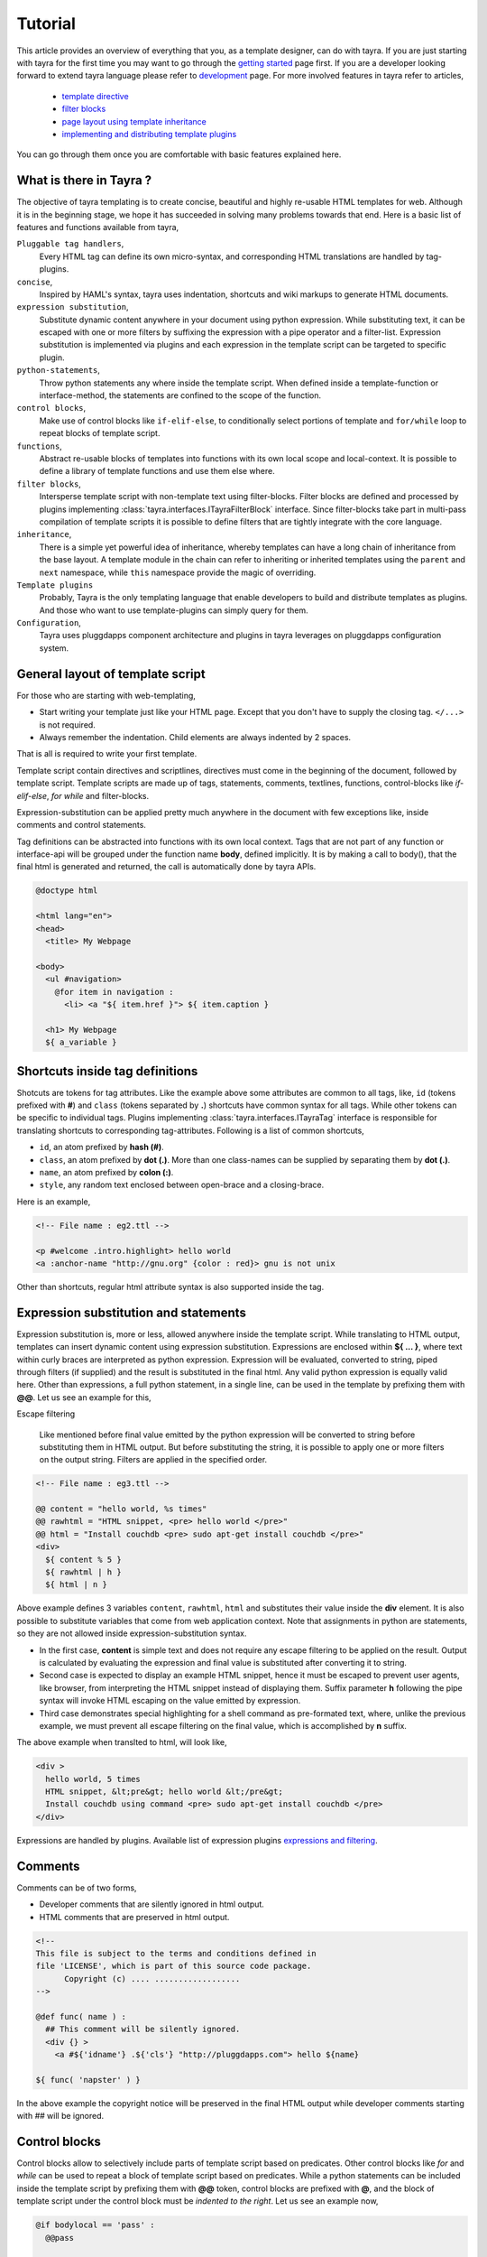 Tutorial
========

This article provides an overview of everything that you, as a template
designer, can do with tayra. If you are just starting with tayra for the first
time you may want to go through the `getting started <./gettingstarted.html>`_
page first. If you are a developer looking forward to extend tayra language
please refer to `development <./develop.html>`_ page. For more involved 
features in tayra refer to articles,

  * `template directive <./directives.html>`_
  * `filter blocks <./filter_blocks.html>`_
  * `page layout using template inheritance <./template_layout.html>`_
  * `implementing and distributing template plugins <./template_plugins.html>`_

You can go through them once you are comfortable with basic features explained
here.

What is there in Tayra ?
------------------------

The objective of tayra templating is to create concise, beautiful and highly
re-usable HTML templates for web. Although it is in the beginning
stage, we hope it has succeeded in solving many problems towards that end.
Here is a basic list of features and functions available from tayra,

``Pluggable tag handlers``,
  Every HTML tag can define its own micro-syntax, and corresponding HTML
  translations are handled by tag-plugins.

``concise``,
  Inspired by HAML's syntax, tayra uses indentation, shortcuts and wiki
  markups to generate HTML documents.

``expression substitution``,
  Substitute dynamic content anywhere in your document using python
  expression. While substituting text, it can be escaped with one or more 
  filters by suffixing the expression with a pipe operator and a filter-list.
  Expression substitution is implemented via plugins and each expression in
  the template script can be targeted to specific plugin.

``python-statements``,
  Throw python statements any where inside the template script. When defined
  inside a template-function or interface-method, the statements are confined
  to the scope of the function.

``control blocks``,
  Make use of control blocks like ``if-elif-else``, to conditionally select
  portions of template and ``for/while`` loop to repeat blocks of template
  script.

``functions``,
  Abstract re-usable blocks of templates into functions with its own local
  scope and local-context. It is possible to define a library of template
  functions and use them else where.

``filter blocks``,
  Intersperse template script with non-template text using filter-blocks.
  Filter blocks are defined and processed by plugins implementing
  :class:`tayra.interfaces.ITayraFilterBlock` interface. Since filter-blocks
  take part in multi-pass compilation of template scripts it is possible to
  define filters that are tightly integrate with the core language.

``inheritance``,
  There is a simple yet powerful idea of inheritance, whereby templates
  can have a long chain of inheritance from the base layout. A template
  module in the chain can refer to inheriting or inherited templates using the 
  ``parent`` and ``next`` namespace, while ``this`` namespace provide the
  magic of overriding.

``Template plugins``
  Probably, Tayra is the only templating language that enable developers to 
  build and distribute templates as plugins. And those who want to use 
  template-plugins can simply query for them.

``Configuration``,
  Tayra uses pluggdapps component architecture and plugins in tayra leverages
  on pluggdapps configuration system.

General layout of template script
---------------------------------

For those who are starting with web-templating,

* Start writing your template just like your HTML page. Except that you don't
  have to supply the closing tag. ``</...>`` is not required.
* Always remember the indentation. Child elements are always indented by 2
  spaces.

That is all is required to write your first template.

Template script contain directives and scriptlines, directives must come
in the beginning of the document, followed by template script. Template
scripts are made up of tags, statements, comments, textlines, functions,
control-blocks like `if-elif-else`, `for` `while` and filter-blocks.

Expression-substitution can be applied pretty much anywhere in the document
with few exceptions like, inside comments and control statements.

Tag definitions can be abstracted into functions with its own local context.
Tags that are not part of any function or interface-api will be grouped under
the function name **body**, defined implicitly. It is by making a call
to body(), that the final html is generated and returned, the call is
automatically done by tayra APIs.

.. code-block:: ttl

    @doctype html

    <html lang="en">
    <head>
      <title> My Webpage

    <body>
      <ul #navigation>
        @for item in navigation :
          <li> <a "${ item.href }"> ${ item.caption }

      <h1> My Webpage
      ${ a_variable }

Shortcuts inside tag definitions
--------------------------------

Shotcuts are tokens for tag attributes. Like the example above some attributes
are common to all tags, like, ``id`` (tokens prefixed with **#**) and 
``class`` (tokens separated by **.**) shortcuts have common syntax for
all tags. While other tokens can be specific to individual tags. Plugins
implementing :class:`tayra.interfaces.ITayraTag` interface is responsible for
translating shortcuts to corresponding tag-attributes. Following is a list of
common shortcuts,

- ``id``, an atom prefixed by **hash (#)**.
- ``class``, an atom prefixed by **dot (.)**. More than one class-names can be
  supplied by separating them by **dot (.)**.
- ``name``, an atom prefixed by **colon (:)**.
- ``style``, any random text enclosed between open-brace and a closing-brace.

Here is an example,

.. code-block:: ttl

    <!-- File name : eg2.ttl -->

    <p #welcome .intro.highlight> hello world
    <a :anchor-name "http://gnu.org" {color : red}> gnu is not unix

Other than shortcuts, regular html attribute syntax is also supported inside
the tag.

Expression substitution and statements
--------------------------------------

Expression substitution is, more or less, allowed anywhere inside the template
script. While translating to HTML output, templates can insert dynamic content
using expression substitution. Expressions are enclosed within **${ ... }**,
where text within curly braces are interpreted as python expression.
Expression will be evaluated, converted to string, piped through filters
(if supplied) and the result is substituted in the final html. Any valid
python expression is equally valid here. Other than expressions, a full
python statement, in a single line, can be used in the template by prefixing
them with **@@**. Let us see an example for this,

Escape filtering

  Like mentioned before final value emitted by the python expression will be
  converted to string before substituting them in HTML output. But before
  substituting the string, it is possible to apply one or more filters on the
  output string. Filters are applied in the specified order.


.. code-block:: ttl

    <!-- File name : eg3.ttl -->

    @@ content = "hello world, %s times"
    @@ rawhtml = "HTML snippet, <pre> hello world </pre>"
    @@ html = "Install couchdb <pre> sudo apt-get install couchdb </pre>"
    <div>
      ${ content % 5 }
      ${ rawhtml | h }
      ${ html | n }

Above example defines 3 variables ``content``, ``rawhtml``, ``html`` and
substitutes their value inside the **div** element. It is also possible to
substitute variables that come from web application context. Note that 
assignments in python are statements, so they are not allowed inside 
expression-substitution syntax.

- In the first case, **content** is simple text and does not require
  any escape filtering to be applied on the result. Output is calculated by
  evaluating the expression and final value is substituted after converting it
  to string.

- Second case is expected to display an example HTML snippet, hence it must be
  escaped to prevent user agents, like browser, from interpreting the HTML
  snippet instead of displaying them. Suffix parameter **h** following the
  pipe syntax will invoke HTML escaping on the value emitted by expression.

- Third case demonstrates special highlighting for a shell command as
  pre-formated text, where, unlike the previous example, we must prevent all 
  escape filtering on the final value, which is accomplished by **n** suffix.

The above example when translted to html, will look like,

.. code-block:: html

    <div >
      hello world, 5 times
      HTML snippet, &lt;pre&gt; hello world &lt;/pre&gt;
      Install couchdb using command <pre> sudo apt-get install couchdb </pre>
    </div>

Expressions are handled by plugins. Available list of expression plugins
`expressions and filtering <./expressions.html>`_.

Comments
--------

Comments can be of two forms,

- Developer comments that are silently ignored in html output.
- HTML comments that are preserved in html output.

.. code-block:: ttl

    <!--
    This file is subject to the terms and conditions defined in
    file 'LICENSE', which is part of this source code package.
          Copyright (c) .... ..................
    -->

    @def func( name ) :
      ## This comment will be silently ignored.
      <div {} >
        <a #${'idname'} .${'cls'} "http://pluggdapps.com"> hello ${name}

    ${ func( 'napster' ) }

In the above example the copyright notice will be preserved in the final HTML
output while developer comments starting with `##` will be ignored.

Control blocks
--------------

Control blocks allow to selectively include parts of template script based on
predicates. Other control blocks like `for` and `while` can be used to repeat
a block of template script based on predicates. While a python statements can be
included inside the template script by prefixing them with **@@** token,
control blocks are prefixed with **@**, and the block of template script under
the control block must be `indented to the right`. Let us see an example now,

.. code-block:: ttl

    @if bodylocal == 'pass' :
      @@pass

    @elif bodylocal == 2 :
      The program, designed by Odyssey Space Research, will allow crew members
      to conduct several experiments with the phones' cameras, gyroscopes and
      other

    @else :
      <abbr "World Health Organization"> WHO
      <button #id_ reset disabled makefriend "button value">

    <table>
      @for i in range(100) :
        <tr>
          @@j = 0
          @while j < 4 :
            <td> sample text
            @@j += 1

Above example demonstrates the use of control blocks. It uses a variable called
**bodylocal** availabe in template's context to selectively pick script blocks
based on a predicate. 

Finally, a table of 100 rows and 4 columns is generated using an outer 
variable `i` and an inner variable `j`, which gets updated on every
iteration of the outer loop.

**loop controls**

It is possible to use break and continue in loops. When break is reached,
the loop is terminated; if continue is reached, the processing is stopped and
continues with the next iteration. The following is an example,

.. code-block:: ttl

    @for user in users :
      @if user.startswith('admin-') :
        @@continue
      ...

    ## Likewise a loop that stops processing after the 10th iteration:

    @@i = 0
    @while users :
      @if i >= 10 :
        @@break
      ...

Functions
---------

Template functions are ways to abstract and reuse template script. Although the
syntax and signature of a template-function follows python rules, they do
not abstract python code, instead they abstract template script intended to
right by two spaces from function signature.

Functions can be called, with positional arguments and key-word arguments, and
return html text, which shall be substituted in the caller's context using
exrpression-substitution.

Functions are always called inside expression substitution syntax **${ ... }**.
Functions also provide a local context for template blocks that are
encapsulated under it. Functions can be nested and follows the same scoping
rules defined by python functions. A function's definition starts with a 
newline followed by one or more white-space and continues with the function
signature.

Function signature starts with **@def** keyword and ends with a **colon (:)**.

.. code-block:: ttl

    @def justtext() : 
      Google will join its biggest mobile rival, Apple, on the space trip as
      well.  Apple's iPhone 4 will join a crew running an app, called
      "SpaceLab for iOS."

    @def involved( z ):
      <abbr "World Health Organization"> ${z}
      @def nestedfunc() :
        <b> this is nested function
        @def nestednestedfunc() :
          <em> this is nested nested function
        ${ nestednestedfunc() }
      <button #id_ reset disabled makefriend "button value">
      ${ nestedfunc() }

    ${ justtext() }
    ${ involved( 'WHO' ) }

When functions are combined with template modules, it will provide a powerful
way to abstract and organise your view-templates.

Directives
----------

Directives are meta commands specified right at the top of the template script.
Here is a shotlist of directives defined by tayra,

- ``@doctype`` directive translates to `<!DOCTYPE ... >` HTML element. It can
  also have other options and parameters provided as simple tokens or
  attribute,value pair.

- ``@body`` defines positional and key-word arguments that can be passed
  to the template module while evaluating them. Note that a block of template
  script that is not a directive and that is not under a function or 
  interface-method is considered as body of the template and accessible as
  ``local.body(...)``

- ``@import`` directive to import template libraries.

- ``@inherit`` directive to define template inheritance and complex page
  layouts.

- ``@implement`` directive to define template plugins.

For detailed explanations refer to `template directives <./directives.html>`_.

Template libraries
------------------

Developers can abstract and organise their templates as a library or a
tool-kit. Since every template script is compiled and interpreted as a python
module, importing them is similar to importing a python module using
**@import** directive.

The import directive specifies which template file to be imported and the 
name to access the template module. For example,

.. code-block:: html

    @import etsite:templates/_base/elements.ttl as e ;
    @import os, sys;

    @def body_leftpane() :
      ${e.leftpane( menupane )}

Here `elements.ttl` is imported as a template module ``e``, which can be
referred in the template script. Further down, you can notice that library
function ``leftpane(...)`` is called from the imported template module.

Template context
----------------

Every template script is compiled into a template module and executed as
python program to generate the final html output. While loading and executing
the template modules it is possible to supply a dictionary of context, like
explained in this `section <./gettingstarted.html#using-it-as-python-library>`_.
In addition to that some standard set of objects are automatically made
available by the `runtime engine <./modules/runtime.html>`_. One such object
is `h <./h.html>`_ helper container object that supplies wide variety of
library functions that can be useful while scripting your templates. 

Configuration
-------------

Tayra follows configurations and settings provided by pluggdapps component
architecture. Tayra compiler is implemented as a pluggdapps plugin and hence
can be configured like configuring any other plugin under pluggdapps platform.

